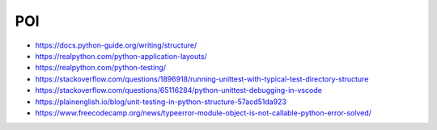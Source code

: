 POI
---

- https://docs.python-guide.org/writing/structure/
- https://realpython.com/python-application-layouts/
- https://realpython.com/python-testing/
- https://stackoverflow.com/questions/1896918/running-unittest-with-typical-test-directory-structure
- https://stackoverflow.com/questions/65116284/python-unittest-debugging-in-vscode
- https://plainenglish.io/blog/unit-testing-in-python-structure-57acd51da923
- https://www.freecodecamp.org/news/typeerror-module-object-is-not-callable-python-error-solved/
